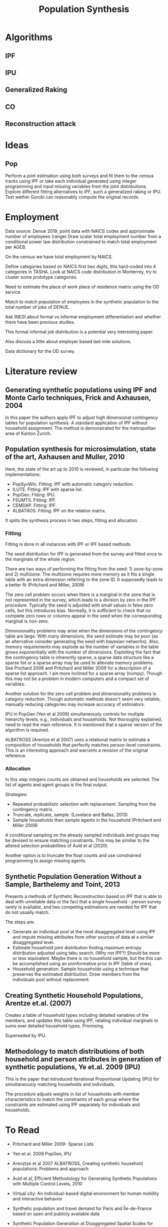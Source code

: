 #+TITLE: Population Synthesis

* Algorithms
** IPF
** IPU
** Generalized Raking
** CO
** Reconstruction attack


* Ideas

** Pop
Perform a joint estimation using both surveys and fit them to the census tracks using IPF or take each individual generated using integer programming and input missing variables from the joint distributions.
Explore different fitting alternatives to IPF, such a generalized raking or IPU.
Test wether Gurobi can reasonably compute the original records.

* Employment

Data source: Denue 2019, point data with NAICS codes and approximate number of employees (range)
Draw scalar total employment number from a conditional power law distribution constrained to match total employment per AGEB.

On the census we have total employment by NAICS.

Define categories based on NAICS first two digits, this hard-coded into 4 categories in TASHA.
Look at NAICS code distribution in Monterrey, try to cluster some prototype categories.

Need to estimate the place of work place of residence matrix using the OD service

Match to match population of employees in the synthetic population to the total number of jobs of DENUE.

Ask INEGI about formal vs informal employment differentiation and whether there have been previous studies.

This formal informal job distribution is a potential very interesting paper.

Also discuss a little about employer based last mile solutions.

Data dictionary for the OD survey.


* Literature review
** Generating synthetic populations using IPF and Monte Carlo techniques, Frick and Axhausen, 2004

In this paper the authors apply IPF to adjust high dimensional contingency tables for population synthesis. A standard application of IPF without household assignment.
The method is demonstrated for the metropolitan area of Kanton Zurich.

** Population synthesis for microsimulation, state of the art, Axhausen and Muller, 2010
Here, the state of the art up to 2010 is reviewed, in particular the following implementations:
- PopSynWin. Fitting: IPF with automatic category reduction.
- ILUTE. Fitting: IPF with sparse list.
- PopGen. Fitting: IPU.
- FSUMTS. Fitting: IPF.
- CEMDAP. Fitting: IPF.
- ALBATROS. Fitting: IPF on the relation matrix.

It splits the synthesis process in two steps, fitting and allocation.

*** Fitting
Fitting is done in all instances with IPF or IPF based methods.

The seed distribution for IPF is generated from the survey and fitted once to the marginals of the whole region.

There are two ways of performing the fitting from the seed: 1) zone-by-zone and 2) multizone. The multizone requires more memory as it fits a single table with an extra dimension referring to the zone ID. It supposedly leads to a better fit (Pritchard and Miller, 2009)

The zero cell problem occurs when there is a marginal in the zone that is not represented in the survey, which leads to a division by zero in the IPF procedure.
Typically the seed is adjusted with small values in false zero cells, but this introduces bias. Normally, it is sufficient to check that no complete zero rows or columns appear in the seed when the corresponding marginal is non-zero.

Dimensionality problems may arise when the dimensions of the contingency table are large.
With many dimensions, the seed estimate may be poor (as an alternative consider generating the seed with bayesian networks).
Also, memory requirements may explode as the number of variables in the table grows exponentially with the number of dimensions.
Exploiting the fact that the contingency table is inherently sparse, a sparse data structure like a sparse list or a sparse array may be used to alleviate memory problems. See Prichard 2008 and Pritchard and Miller 2009 for a description of a sparse list approach.
I am more inclined for a sparse array (numpy). Though this may not be a problem in modern computers and a compact set of variables.

Another solution for the zero cell problem and dimensionality problems is category reduction. Though automatic methods doesn't seem very reliable, manually reducing categories may increase accuracy of estimators.

IPU in PopGen (Yen et al 2009) simultaneously controls for multiple hierarchy levels, e.g., individuals and households. Not thoroughly explained, need to read the main reference. It is mentioned that a sparse version of the algorithm is required.

ALBATROSS (Arentze et al 2007) uses a relational matrix to estimate a composition of households that perfectly matches person-level constraints. This is an interesting approach and warrants a revision of the original reference.

*** Allocation

In this step integers counts are obtained and households are selected.
The list of agents and agent groups is the final output.

Strategies:
- Repeated probabilistic selection with replacement. Sampling from the contingency matrix.
- Truncate, replicate, sample. (Lovelace and Ballas, 2013)
- Sample households then sample agents in the household (Pritchard and Miller 2009)

A conditional sampling on the already sampled individuals and groups may be devised to ensure matching constraints. This may be similiar to the altered selection probabilities of Auld et al (2020).

Another option is to truncate the float counts and use constrained programming to assign missing agents.


** Synthetic Population Generation Without a Sample, Barthelemy and Toint, 2013

Presents a methods of Synthetic Reconstruction based on IPF that is able to deal with unreliable data or the fact that a single household - person survey rarely is available, and two competing estimations are needed for IPF that do not usually match.

The steps are:
- Generate an individual pool at the most disaggregated level using IPF and impute missing attributes from other sources of data at a similar disaggregated level.
- Estimate household joint distribution finding maximum entropy distribution adjusted using tabu search. (Why not IPF?) Should be more or less equivalent. Maybe there is no household sample, but the this can be accomplished using an uninformative prior in IPF (table of ones).
- Household generation. Sample households using a technique that preserves the estimated distribution. Draw members from the individuals pool without replacement.

** Creating Synthetic Household Populations, Arentze et.al. (2007)

Creates a table of household types including detailed variables of the members, and updates this table using IPF, relating individual marginals to sums over detailed household types. Promising.

Superseded by IPU.

** Methodology to match distributions of both household and person attributes in generation of synthetic populations, Ye et.al. 2009 (IPU)

This is the paper that introduced Iterational Proportional Updating (IPU) for simultaneously matching households and individuals.

The procedure adjusts weights in list of households with member characteristics to match the constraints of each group where the constraints are estimated using IPF separately for individuals and households.



* To Read
- Pritchard and Miller 2009- Sparse Lists
- Yen et al. 2009 PopGen, IPU
- Arenztze et al 2007 ALBATROSS, Creating synthetic household populations: Problems and approach
- Auld et al, Efficient Methodology for Generating Synthetic Populations with Multiple Control Levels, 2010

- Virtual city: An individual-based digital environment for human mobility and interactive behavior
- Synthetic population and travel demand for Paris and Île-de-France based on open and publicly available data
- Synthetic Population Generation at Disaggregated Spatial Scales for Land Use and Transportation Microsimulation
- Creating spatially-detailed heterogeneous synthetic populations for agent-based microsimulation
- Assignment of a Synthetic Population for Activity-Based Modeling Employing Publicly Available Data

If using IPU:
- On Iterative Proportional Updating: Limitations and Improvements for General Population Synthesis
